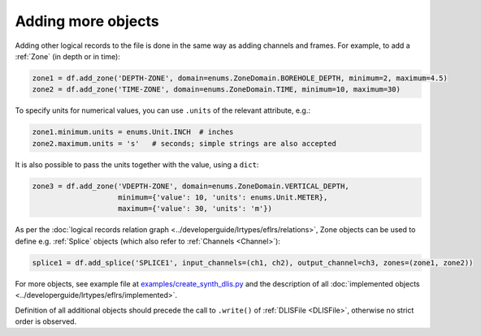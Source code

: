 .. _User guide more objects:

Adding more objects
===================
Adding other logical records to the file is done in the same way as adding channels and frames.
For example, to add a :ref:`Zone` (in depth or in time):

.. code-block:: python

    zone1 = df.add_zone('DEPTH-ZONE', domain=enums.ZoneDomain.BOREHOLE_DEPTH, minimum=2, maximum=4.5)
    zone2 = df.add_zone('TIME-ZONE', domain=enums.ZoneDomain.TIME, minimum=10, maximum=30)


To specify units for numerical values, you can use ``.units`` of the relevant attribute, e.g.:

.. code-block:: python

    zone1.minimum.units = enums.Unit.INCH  # inches
    zone2.maximum.units = 's'   # seconds; simple strings are also accepted


It is also possible to pass the units together with the value, using a ``dict``:

.. code-block:: python

    zone3 = df.add_zone('VDEPTH-ZONE', domain=enums.ZoneDomain.VERTICAL_DEPTH,
                        minimum={'value': 10, 'units': enums.Unit.METER},
                        maximum={'value': 30, 'units': 'm'})


As per the :doc:`logical records relation graph <../developerguide/lrtypes/eflrs/relations>`,
Zone objects can be used to define e.g. :ref:`Splice` objects (which also refer to :ref:`Channels <Channel>`):

.. code-block:: python

    splice1 = df.add_splice('SPLICE1', input_channels=(ch1, ch2), output_channel=ch3, zones=(zone1, zone2))


For more objects, see example file at
`examples/create_synth_dlis.py <https://github.com/well-id/widc.dliswriter/blob/master/examples/create_synth_dlis.py>`_
and the description of all :doc:`implemented objects <../developerguide/lrtypes/eflrs/implemented>`.

Definition of all additional objects should precede the call to ``.write()`` of :ref:`DLISFile <DLISFile>`,
otherwise no strict order is observed.
